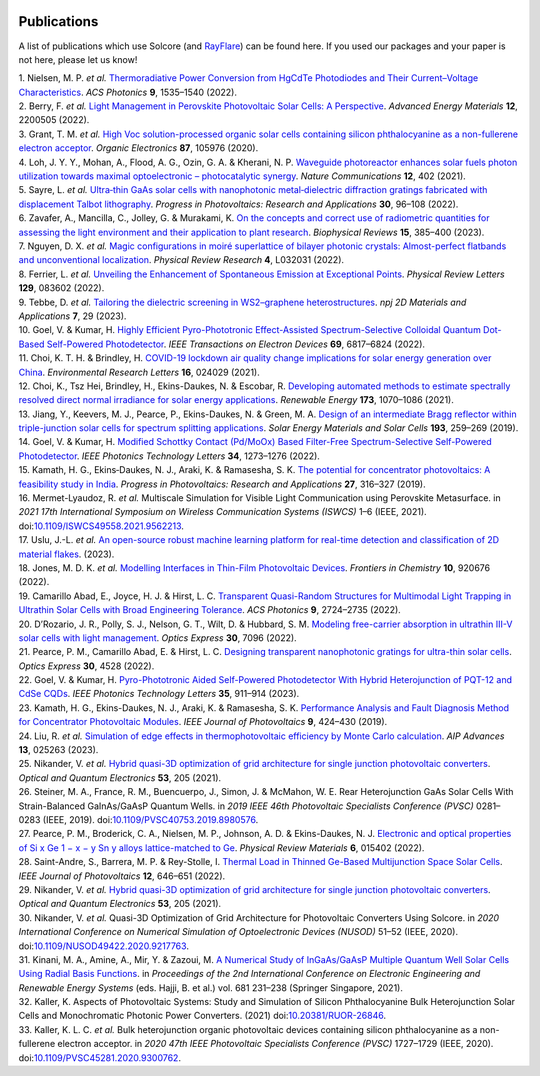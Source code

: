  .. _publications:

Publications
=============

A list of publications which use Solcore (and `RayFlare <https://github
.com/qpv-research-group/rayflare>`_) can be found here. If you used our packages and
your paper is not here, please let us know!

.. container:: references csl-bib-body
   :name: refs

   .. container:: csl-entry
      :name: ref-nielsen_thermoradiative_2022

      1. Nielsen, M. P. *et al.* `Thermoradiative Power Conversion from
      HgCdTe Photodiodes and Their Current–Voltage
      Characteristics <https://doi.org/10.1021/acsphotonics.2c00223>`__.
      *ACS Photonics* **9**, 1535–1540 (2022).

   .. container:: csl-entry
      :name: ref-berry_light_2022

      2. Berry, F. *et al.* `Light Management in Perovskite Photovoltaic
      Solar Cells: A
      Perspective <https://doi.org/10.1002/aenm.202200505>`__. *Advanced
      Energy Materials* **12**, 2200505 (2022).

   .. container:: csl-entry
      :name: ref-grant_high_2020

      3. Grant, T. M. *et al.* `High Voc solution-processed organic
      solar cells containing silicon phthalocyanine as a non-fullerene
      electron
      acceptor <https://doi.org/10.1016/j.orgel.2020.105976>`__.
      *Organic Electronics* **87**, 105976 (2020).

   .. container:: csl-entry
      :name: ref-loh_waveguide_2021

      4. Loh, J. Y. Y., Mohan, A., Flood, A. G., Ozin, G. A. & Kherani,
      N. P. `Waveguide photoreactor enhances solar fuels photon
      utilization towards maximal optoelectronic – photocatalytic
      synergy <https://doi.org/10.1038/s41467-020-20613-2>`__. *Nature
      Communications* **12**, 402 (2021).

   .. container:: csl-entry
      :name: ref-sayre_ultrathin_2022

      5. Sayre, L. *et al.* `Ultra‐thin GaAs solar cells with
      nanophotonic metal‐dielectric diffraction gratings fabricated with
      displacement Talbot
      lithography <https://doi.org/10.1002/pip.3463>`__. *Progress in
      Photovoltaics: Research and Applications* **30**, 96–108 (2022).

   .. container:: csl-entry
      :name: ref-zavafer_concepts_2023

      6. Zavafer, A., Mancilla, C., Jolley, G. & Murakami, K. `On the
      concepts and correct use of radiometric quantities for assessing
      the light environment and their application to plant
      research <https://doi.org/10.1007/s12551-023-01051-y>`__.
      *Biophysical Reviews* **15**, 385–400 (2023).

   .. container:: csl-entry
      :name: ref-nguyen_magic_2022

      7. Nguyen, D. X. *et al.* `Magic configurations in moiré
      superlattice of bilayer photonic crystals: Almost-perfect
      flatbands and unconventional
      localization <https://doi.org/10.1103/PhysRevResearch.4.L032031>`__.
      *Physical Review Research* **4**, L032031 (2022).

   .. container:: csl-entry
      :name: ref-ferrier_unveiling_2022

      8. Ferrier, L. *et al.* `Unveiling the Enhancement of Spontaneous
      Emission at Exceptional
      Points <https://doi.org/10.1103/PhysRevLett.129.083602>`__.
      *Physical Review Letters* **129**, 083602 (2022).

   .. container:: csl-entry
      :name: ref-tebbe_tailoring_2023

      9. Tebbe, D. *et al.* `Tailoring the dielectric screening in
      WS2–graphene
      heterostructures <https://doi.org/10.1038/s41699-023-00394-0>`__.
      *npj 2D Materials and Applications* **7**, 29 (2023).

   .. container:: csl-entry
      :name: ref-goel_highly_2022

      10. Goel, V. & Kumar, H. `Highly Efficient Pyro-Phototronic
      Effect-Assisted Spectrum-Selective Colloidal Quantum Dot-Based
      Self-Powered
      Photodetector <https://doi.org/10.1109/TED.2022.3212338>`__. *IEEE
      Transactions on Electron Devices* **69**, 6817–6824 (2022).

   .. container:: csl-entry
      :name: ref-choi_covid-19_2021

      11. Choi, K. T. H. & Brindley, H. `COVID-19 lockdown air quality
      change implications for solar energy generation over
      China <https://doi.org/10.1088/1748-9326/abd42f>`__.
      *Environmental Research Letters* **16**, 024029 (2021).

   .. container:: csl-entry
      :name: ref-choi_developing_2021

      12. Choi, K., Tsz Hei, Brindley, H., Ekins-Daukes, N. & Escobar,
      R. `Developing automated methods to estimate spectrally resolved
      direct normal irradiance for solar energy
      applications <https://doi.org/10.1016/j.renene.2021.03.127>`__.
      *Renewable Energy* **173**, 1070–1086 (2021).

   .. container:: csl-entry
      :name: ref-jiang_design_2019

      13. Jiang, Y., Keevers, M. J., Pearce, P., Ekins-Daukes, N. &
      Green, M. A. `Design of an intermediate Bragg reflector within
      triple-junction solar cells for spectrum splitting
      applications <https://doi.org/10.1016/j.solmat.2019.01.011>`__.
      *Solar Energy Materials and Solar Cells* **193**, 259–269 (2019).

   .. container:: csl-entry
      :name: ref-goel_modified_2022

      14. Goel, V. & Kumar, H. `Modified Schottky Contact (Pd/MoOx)
      Based Filter-Free Spectrum-Selective Self-Powered
      Photodetector <https://doi.org/10.1109/LPT.2022.3211676>`__. *IEEE
      Photonics Technology Letters* **34**, 1273–1276 (2022).

   .. container:: csl-entry
      :name: ref-kamath_potential_2019

      15. Kamath, H. G., Ekins‐Daukes, N. J., Araki, K. & Ramasesha, S.
      K. `The potential for concentrator photovoltaics: A feasibility
      study in India <https://doi.org/10.1002/pip.3099>`__. *Progress in
      Photovoltaics: Research and Applications* **27**, 316–327 (2019).

   .. container:: csl-entry
      :name: ref-mermet-lyaudoz_multiscale_2021

      16. Mermet-Lyaudoz, R. *et al.* Multiscale Simulation for Visible
      Light Communication using Perovskite Metasurface. in *2021 17th
      International Symposium on Wireless Communication Systems (ISWCS)*
      1–6 (IEEE, 2021).
      doi:`10.1109/ISWCS49558.2021.9562213 <https://doi.org/10.1109/ISWCS49558.2021.9562213>`__.

   .. container:: csl-entry
      :name: ref-uslu_open-source_2023

      17. Uslu, J.-L. *et al.* `An open-source robust machine learning
      platform for real-time detection and classification of 2D material
      flakes <http://arxiv.org/abs/2306.14845>`__. (2023).

   .. container:: csl-entry
      :name: ref-jones_modelling_2022

      18. Jones, M. D. K. *et al.* `Modelling Interfaces in Thin-Film
      Photovoltaic
      Devices <https://doi.org/10.3389/fchem.2022.920676>`__. *Frontiers
      in Chemistry* **10**, 920676 (2022).

   .. container:: csl-entry
      :name: ref-camarillo_abad_transparent_2022

      19. Camarillo Abad, E., Joyce, H. J. & Hirst, L. C. `Transparent
      Quasi-Random Structures for Multimodal Light Trapping in Ultrathin
      Solar Cells with Broad Engineering
      Tolerance <https://doi.org/10.1021/acsphotonics.2c00472>`__. *ACS
      Photonics* **9**, 2724–2735 (2022).

   .. container:: csl-entry
      :name: ref-drozario_modeling_2022

      20. D’Rozario, J. R., Polly, S. J., Nelson, G. T., Wilt, D. &
      Hubbard, S. M. `Modeling free-carrier absorption in ultrathin
      III-V solar cells with light
      management <https://doi.org/10.1364/OE.452170>`__. *Optics
      Express* **30**, 7096 (2022).

   .. container:: csl-entry
      :name: ref-pearce_designing_2022

      21. Pearce, P. M., Camarillo Abad, E. & Hirst, L. C. `Designing
      transparent nanophotonic gratings for ultra-thin solar
      cells <https://doi.org/10.1364/OE.446570>`__. *Optics Express*
      **30**, 4528 (2022).

   .. container:: csl-entry
      :name: ref-goel_pyro-phototronic_2023

      22. Goel, V. & Kumar, H. `Pyro-Phototronic Aided Self-Powered
      Photodetector With Hybrid Heterojunction of PQT-12 and CdSe
      CQDs <https://doi.org/10.1109/LPT.2023.3288141>`__. *IEEE
      Photonics Technology Letters* **35**, 911–914 (2023).

   .. container:: csl-entry
      :name: ref-kamath_performance_2019

      23. Kamath, H. G., Ekins-Daukes, N. J., Araki, K. & Ramasesha, S.
      K. `Performance Analysis and Fault Diagnosis Method for
      Concentrator Photovoltaic
      Modules <https://doi.org/10.1109/JPHOTOV.2018.2883621>`__. *IEEE
      Journal of Photovoltaics* **9**, 424–430 (2019).

   .. container:: csl-entry
      :name: ref-liu_simulation_2023

      24. Liu, R. *et al.* `Simulation of edge effects in
      thermophotovoltaic efficiency by Monte Carlo
      calculation <https://doi.org/10.1063/5.0132045>`__. *AIP Advances*
      **13**, 025263 (2023).

   .. container:: csl-entry
      :name: ref-nikander_hybrid_2021

      25. Nikander, V. *et al.* `Hybrid quasi-3D optimization of grid
      architecture for single junction photovoltaic
      converters <https://doi.org/10.1007/s11082-021-02850-x>`__.
      *Optical and Quantum Electronics* **53**, 205 (2021).

   .. container:: csl-entry
      :name: ref-steiner_rear_2019

      26. Steiner, M. A., France, R. M., Buencuerpo, J., Simon, J. &
      McMahon, W. E. Rear Heterojunction GaAs Solar Cells With
      Strain-Balanced GaInAs/GaAsP Quantum Wells. in *2019 IEEE 46th
      Photovoltaic Specialists Conference (PVSC)* 0281–0283 (IEEE,
      2019).
      doi:`10.1109/PVSC40753.2019.8980576 <https://doi.org/10.1109/PVSC40753.2019.8980576>`__.

   .. container:: csl-entry
      :name: ref-pearce_electronic_2022

      27. Pearce, P. M., Broderick, C. A., Nielsen, M. P., Johnson, A.
      D. & Ekins-Daukes, N. J. `Electronic and optical properties of Si
      x Ge 1 − x − y Sn y alloys lattice-matched to
      Ge <https://doi.org/10.1103/PhysRevMaterials.6.015402>`__.
      *Physical Review Materials* **6**, 015402 (2022).

   .. container:: csl-entry
      :name: ref-saint-andre_thermal_2022

      28. Saint-Andre, S., Barrera, M. P. & Rey-Stolle, I. `Thermal Load
      in Thinned Ge-Based Multijunction Space Solar
      Cells <https://doi.org/10.1109/JPHOTOV.2021.3138830>`__. *IEEE
      Journal of Photovoltaics* **12**, 646–651 (2022).

   .. container:: csl-entry
      :name: ref-nikander_hybrid_2021-1

      29. Nikander, V. *et al.* `Hybrid quasi-3D optimization of grid
      architecture for single junction photovoltaic
      converters <https://doi.org/10.1007/s11082-021-02850-x>`__.
      *Optical and Quantum Electronics* **53**, 205 (2021).

   .. container:: csl-entry
      :name: ref-nikander_quasi-3d_2020

      30. Nikander, V. *et al.* Quasi-3D Optimization of Grid
      Architecture for Photovoltaic Converters Using Solcore. in *2020
      International Conference on Numerical Simulation of Optoelectronic
      Devices (NUSOD)* 51–52 (IEEE, 2020).
      doi:`10.1109/NUSOD49422.2020.9217763 <https://doi.org/10.1109/NUSOD49422.2020.9217763>`__.

   .. container:: csl-entry
      :name: ref-hajji_numerical_2021

      31. Kinani, M. A., Amine, A., Mir, Y. & Zazoui, M. `A Numerical
      Study of InGaAs/GaAsP Multiple Quantum Well Solar Cells Using
      Radial Basis
      Functions <https://doi.org/10.1007/978-981-15-6259-4_23>`__. in
      *Proceedings of the 2nd International Conference on Electronic
      Engineering and Renewable Energy Systems* (eds. Hajji, B. et al.)
      vol. 681 231–238 (Springer Singapore, 2021).

   .. container:: csl-entry
      :name: ref-kaller_aspects_2021

      32. Kaller, K. Aspects of Photovoltaic Systems: Study and
      Simulation of Silicon Phthalocyanine Bulk Heterojunction Solar
      Cells and Monochromatic Photonic Power Converters. (2021)
      doi:`10.20381/RUOR-26846 <https://doi.org/10.20381/RUOR-26846>`__.

   .. container:: csl-entry
      :name: ref-kaller_bulk_2020

      33. Kaller, K. L. C. *et al.* Bulk heterojunction organic
      photovoltaic devices containing silicon phthalocyanine as a
      non-fullerene electron acceptor. in *2020 47th IEEE Photovoltaic
      Specialists Conference (PVSC)* 1727–1729 (IEEE, 2020).
      doi:`10.1109/PVSC45281.2020.9300762 <https://doi.org/10.1109/PVSC45281.2020.9300762>`__.
